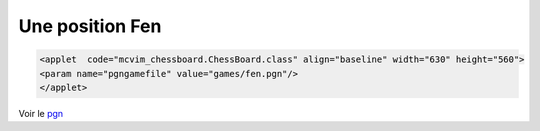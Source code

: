 .. index:: FEN

Une position Fen
=================

.. code-block:: html

 <applet  code="mcvim_chessboard.ChessBoard.class" align="baseline" width="630" height="560">
 <param name="pgngamefile" value="games/fen.pgn"/>
 </applet>

.. raw:: html
  
  <applet  code="mcvim_chessboard.ChessBoard.class" align="baseline" width="630" height="560">
  <param name="pgngamefile" value="games/fen.pgn"/>
  </applet>


Voir le `pgn`_ 

.. _`pgn`: games/fen.pgn